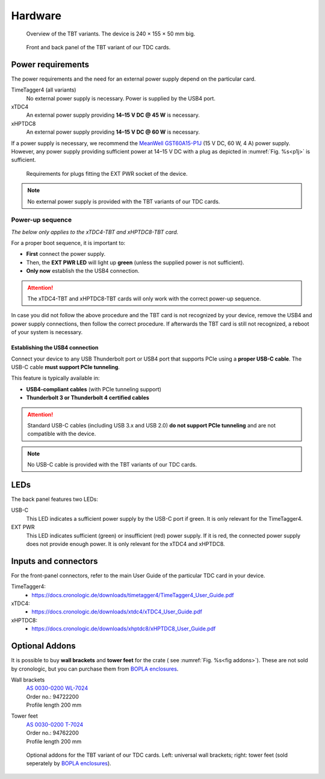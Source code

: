 Hardware
========

.. _overview_front:
.. figure:: _figures/front_view.png
    :alt: Front view of the TBT2PCIe crate
    :width: 70%

    Overview of the TBT variants. The device is 240 × 155 × 50 mm big.


.. _overview_frontback:
.. figure:: _figures/panel_overview.jpg
    :width: 70%
    :alt: TBT variant front and back panel.

    Front and back panel of the TBT variant of our TDC cards.

Power requirements
------------------

The power requirements and the need for an external power supply depend on the 
particular card.

TimeTagger4 (all variants)
    No external power supply is necessary. Power is supplied by the USB4 port.

xTDC4
    An external power supply providing **14–15 V DC @ 45 W** is necessary.

xHPTDC8
    An external power supply providing **14–15 V DC @ 60 W** is necessary.

If a power supply is necessary, we recommend the
`MeanWell GST60A15-P1J <https://www.meanwell.com/Upload/PDF/GST60A/GST60A-SPEC.PDF>`_
(15 V DC, 60 W, 4 A) power supply.
However, any power supply providing sufficient power at 
14–15 V DC with a plug as depicted in :numref:`Fig. %s<p1j>` is sufficient.

.. _p1j:
.. figure:: _figures/powerplug_overview.*

    Requirements for plugs fitting the EXT PWR socket of the device.

.. note::

    No external power supply is provided with the TBT variants of our TDC
    cards.

Power-up sequence
*****************

*The below only applies to the xTDC4-TBT and xHPTDC8-TBT card.*

For a proper boot sequence, it is important to:

- **First** connect the power supply.
- Then, the **EXT PWR LED** will light up **green** (unless the supplied power 
  is not sufficient).
- **Only now** establish the the USB4 connection.

.. attention::

    The xTDC4-TBT and xHPTDC8-TBT cards will only work with the correct
    power-up sequence.

In case you did not follow the above procedure and the TBT card is not
recognized by your device, remove the USB4 and power supply connections, then
follow the correct procedure. If afterwards the TBT card is still not 
recognized, a reboot of your system is necessary.

.. _sec usb4-connection:

Establishing the USB4 connection
^^^^^^^^^^^^^^^^^^^^^^^^^^^^^^^^

Connect your device to any USB Thunderbolt port or USB4 port that supports PCIe using
a **proper USB-C cable**. The USB-C cable **must support PCIe tunneling**.

This feature is typically available in:

- **USB4-compliant cables** (with PCIe tunneling support)
- **Thunderbolt 3 or Thunderbolt 4 certified cables**

.. attention::
    
    Standard USB-C cables (including USB 3.x and USB 2.0) **do not support PCIe
    tunneling** and are not compatible with the device.

.. note::

    No USB-C cable is provided with the TBT variants of our TDC cards.

LEDs
----

The back panel features two LEDs:

USB-C
    This LED indicates a sufficient power supply by the USB-C port if green.
    It is only relevant for the TimeTagger4.

EXT PWR
    This LED indicates sufficient (green) or insufficient (red) power supply.
    If it is red, the connected power supply does not provide enough power.
    It is only relevant for the xTDC4 and xHPTDC8.

Inputs and connectors
---------------------

For the front-panel connectors, refer to the main User Guide of the
particular TDC card in your device.

TimeTagger4:
    - `<https://docs.cronologic.de/downloads/timetagger4/TimeTagger4_User_Guide.pdf>`_
  
xTDC4:
    - `<https://docs.cronologic.de/downloads/xtdc4/xTDC4_User_Guide.pdf>`_

xHPTDC8:
    - `<https://docs.cronologic.de/downloads/xhptdc8/xHPTDC8_User_Guide.pdf>`_


Optional Addons
---------------
It is possible to buy **wall brackets** and **tower feet** for the crate (
see :numref:`Fig. %s<fig addons>`). These 
are not sold by cronologic, but you can purchase them from
`BOPLA enclosures <https://www.bopla.de/en/>`__.

Wall brackets
    | `AS 0030-0200 WL-7024 <https://www.bopla.de/en/enclosure-technology/alustyle/accessories-6/wall-brackets-3/as-0030-0200-wl-7024>`_
    | Order no.: 94722200
    | Profile length 200 mm

Tower feet
    | `AS 0030-0200 T-7024 <https://www.bopla.de/gehaeusetechnik/alustyle/zubehoer-6/towerfuesse/as-0030-0200-t-7024>`_
    | Order no.: 94762200
    | Profile length 200 mm

.. _fig addons:
.. figure:: _figures/mounting_addons.png
    :alt: Addons for cronologic TDC in TBT variants
    :width: 80%

    Optional addons for the TBT variant of our TDC cards. Left: universal wall 
    brackets; right: tower feet (sold seperately by
    `BOPLA enclosures <https://www.bopla.de/en/>`__).
